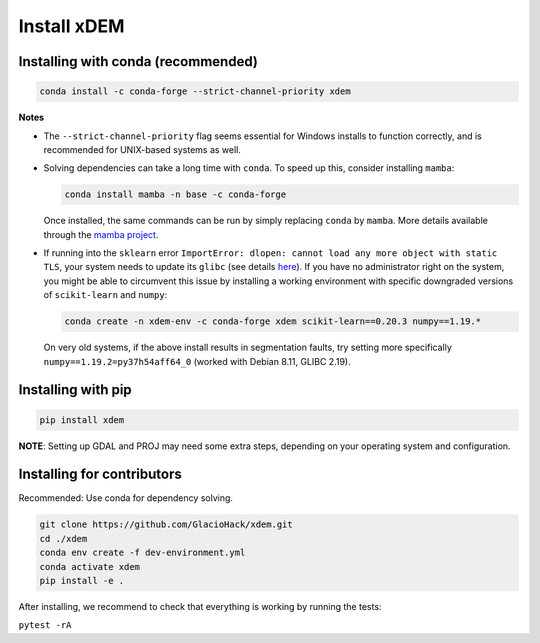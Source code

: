 .. _install_xdem:

Install xDEM
============

Installing with conda (recommended)
------------------------
.. code-block:: bash

  conda install -c conda-forge --strict-channel-priority xdem
        
**Notes**

- The ``--strict-channel-priority`` flag seems essential for Windows installs to function correctly, and is recommended for UNIX-based systems as well.

- Solving dependencies can take a long time with ``conda``. To speed up this, consider installing ``mamba``:

  .. code-block:: bash

    conda install mamba -n base -c conda-forge

  Once installed, the same commands can be run by simply replacing ``conda`` by ``mamba``. More details available through the `mamba project <https://github.com/mamba-org/mamba>`_.

- If running into the ``sklearn`` error ``ImportError: dlopen: cannot load any more object with static TLS``, your system 
  needs to update its ``glibc`` (see details `here <https://github.com/scikit-learn/scikit-learn/issues/14485#issuecomment-822678559>`_).
  If you have no administrator right on the system, you might be able to circumvent this issue by installing a working 
  environment with specific downgraded versions of ``scikit-learn`` and ``numpy``:

  .. code-block:: bash

    conda create -n xdem-env -c conda-forge xdem scikit-learn==0.20.3 numpy==1.19.*

  On very old systems, if the above install results in segmentation faults, try setting more specifically 
  ``numpy==1.19.2=py37h54aff64_0`` (worked with Debian 8.11, GLIBC 2.19).

Installing with pip
-------------------

.. code-block:: bash 

  pip install xdem

**NOTE**: Setting up GDAL and PROJ may need some extra steps, depending on your operating system and configuration.


Installing for contributors
---------------------------
Recommended: Use conda for dependency solving.

.. code-block:: shell

  git clone https://github.com/GlacioHack/xdem.git
  cd ./xdem
  conda env create -f dev-environment.yml
  conda activate xdem
  pip install -e .

After installing, we recommend to check that everything is working by running the tests:

``pytest -rA``
